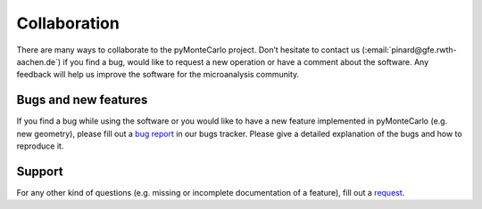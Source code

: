 Collaboration
#############

There are many ways to collaborate to the pyMonteCarlo project. 
Don’t hesitate to contact us (:email:`pinard@gfe.rwth-aachen.de`) 
if you find a bug, would like to request a new operation or have a comment 
about the software. 
Any feedback will help us improve the software for the microanalysis community.

Bugs and new features
^^^^^^^^^^^^^^^^^^^^^

If you find a bug while using the software or you would like to have a new 
feature implemented in pyMonteCarlo (e.g. new geometry), please fill out a 
`bug report <https://bitbucket.org/pymontecarlo/pymontecarlo/issues>`_
in our bugs tracker. 
Please give a detailed explanation of the bugs and how to reproduce it.

Support
^^^^^^^

For any other kind of questions (e.g. missing or incomplete documentation of 
a feature), fill out a 
`request <https://bitbucket.org/pymontecarlo/pymontecarlo/issues>`_.